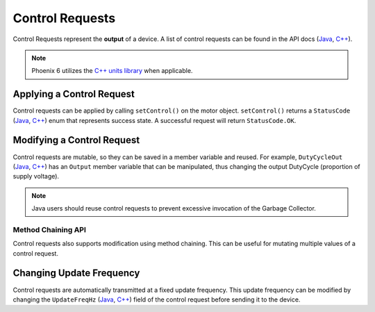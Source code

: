Control Requests
================

Control Requests represent the **output** of a device. A list of control requests can be found in the API docs (`Java <https://api.ctr-electronics.com/phoenix6/release/java/com/ctre/phoenix6/controls/package-summary.html>`__, `C++ <https://api.ctr-electronics.com/phoenix6/release/cpp/namespacectre_1_1phoenix6_1_1controls.html>`__).

.. note:: Phoenix 6 utilizes the `C++ units library <https://docs.wpilib.org/en/stable/docs/software/basic-programming/cpp-units.html>`__ when applicable.

Applying a Control Request
--------------------------

Control requests can be applied by calling ``setControl()`` on the motor object. ``setControl()`` returns a ``StatusCode`` (`Java <https://api.ctr-electronics.com/phoenix6/release/java/com/ctre/phoenix6/StatusCode.html>`__, `C++ <https://api.ctr-electronics.com/phoenix6/release/cpp/_status_codes_8h.html>`__) enum that represents success state. A successful request will return ``StatusCode.OK``.

.. tab-set::

   .. tab-item:: Java
      :sync: Java

      .. code-block:: java

         // Command m_motor to 100% of duty cycle
         m_motor.setControl(new DutyCycleOut(1.0));

   .. tab-item:: C++
      :sync: C++

      .. code-block:: cpp

         // Command m_motor to 100% of duty cycle
         m_motor.SetControl(controls::DutyCycleOut{1.0});

Modifying a Control Request
---------------------------

Control requests are mutable, so they can be saved in a member variable and reused. For example, ``DutyCycleOut`` (`Java <https://api.ctr-electronics.com/phoenix6/release/java/com/ctre/phoenix6/controls/DutyCycleOut.html>`__, `C++ <https://api.ctr-electronics.com/phoenix6/release/cpp/classctre_1_1phoenix6_1_1controls_1_1_duty_cycle_out.html>`__) has an ``Output`` member variable that can be manipulated, thus changing the output DutyCycle (proportion of supply voltage).

.. note:: Java users should reuse control requests to prevent excessive invocation of the Garbage Collector.

.. tab-set::

   .. tab-item:: Java
      :sync: Java

      .. code-block:: java

         var motorRequest = new DutyCycleOut(0.0);

         motorRequest.Output = 1.0;
         m_motor.setControl(motorRequest);

   .. tab-item:: C++
      :sync: C++

      .. code-block:: cpp

         controls::DutyCycleOut motorRequest{0.0};

         motorRequest.Output = 1.0;
         m_motor.SetControl(motorRequest);

Method Chaining API
^^^^^^^^^^^^^^^^^^^

Control requests also supports modification using method chaining. This can be useful for mutating multiple values of a control request.

.. tab-set::

   .. tab-item:: Java
      :sync: Java

      .. code-block:: java

         // initialize torque current FOC request with 0 amps
         var motorRequest = new TorqueCurrentFOC(0);

         // mutate request with output of 10 amps and max duty cycle 0.5
         m_motor.SetControl(motorRequest.withOutputAmps(10).withMaxDutyCycle(0.5));

   .. tab-item:: C++
      :sync: C++

      .. code-block:: cpp

         // initialize torque current FOC request with 0 amps
         controls::TorqueCurrentFOC motorRequest{0_A};

         // mutate request with output of 10 amps and max duty cycle 0.5
         m_motor.SetControl(motorRequest.WithOutputAmps(10_A).WithMaxDutyCycle(0.5));

Changing Update Frequency
-------------------------

Control requests are automatically transmitted at a fixed update frequency. This update frequency can be modified by changing the ``UpdateFreqHz`` (`Java <https://api.ctr-electronics.com/phoenix6/release/java/com/ctre/phoenix6/controls/DutyCycleOut.html#UpdateFreqHz>`__, `C++ <https://api.ctr-electronics.com/phoenix6/release/cpp/classctre_1_1phoenix6_1_1controls_1_1_duty_cycle_out.html#a605f1b3e6ffa8bc83afb9b0d2ab6ab16>`__) field of the control request before sending it to the device.

.. tab-set::

   .. tab-item:: Java
      :sync: Java

      .. code-block:: java

         // create a duty cycle request
         var motorRequest = new DutyCycleOut(0);
         // reduce the update frequency to 50 Hz
         motorRequest.UpdateFreqHz = 50;

   .. tab-item:: C++
      :sync: C++

      .. code-block:: cpp

         // create a duty cycle request
         controls::DutyCycleOut motorRequest{0};
         // reduce the update frequency to 50 Hz
         motorRequest.UpdateFreqHz = 50;
